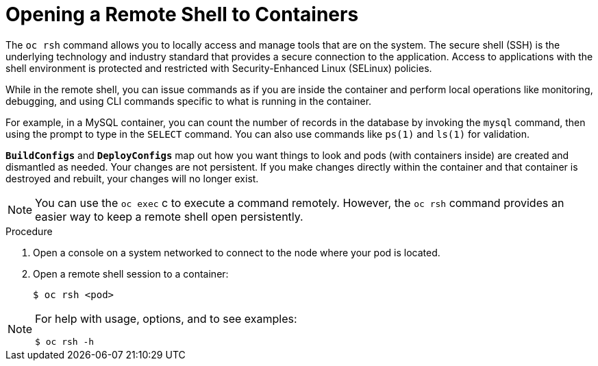 // Module included in the following assemblies:
//
// * nodes/nodes-containers-using.adoc

[id='nodes-containers-using-ssh-{context}']
= Opening a Remote Shell to Containers

The `oc rsh` command allows you to locally access and manage tools that are on
the system. The secure shell (SSH) is the underlying technology and industry
standard that provides a secure connection to the application. Access to
applications with the shell environment is protected and restricted with
Security-Enhanced Linux (SELinux) policies.

While in the remote shell, you can issue commands as if you are inside the
container and perform local operations like monitoring, debugging, and using CLI
commands specific to what is running in the container.

For example, in a MySQL container, you can count the number of records in the
database by invoking the `mysql` command, then using the prompt to type in the `SELECT` command. You can
also use commands like `ps(1)` and `ls(1)` for validation.

`*BuildConfigs*` and `*DeployConfigs*` map out how you want things to look and
pods (with containers inside) are created and dismantled as needed. Your changes
are not persistent. If you make changes directly within the container and that
container is destroyed and rebuilt, your changes will no longer exist.

[NOTE]
====
You can use the `oc exec` c to execute a command remotely. However, the `oc rsh` command provides an easier way
to keep a remote shell open persistently.
====

.Procedure

. Open a console on a system networked to connect to the node where your pod is located.

. Open a remote shell session to a container:
+
----
$ oc rsh <pod>
----

[NOTE]
====
For help with usage, options, and to see examples:
----
$ oc rsh -h
----
====
